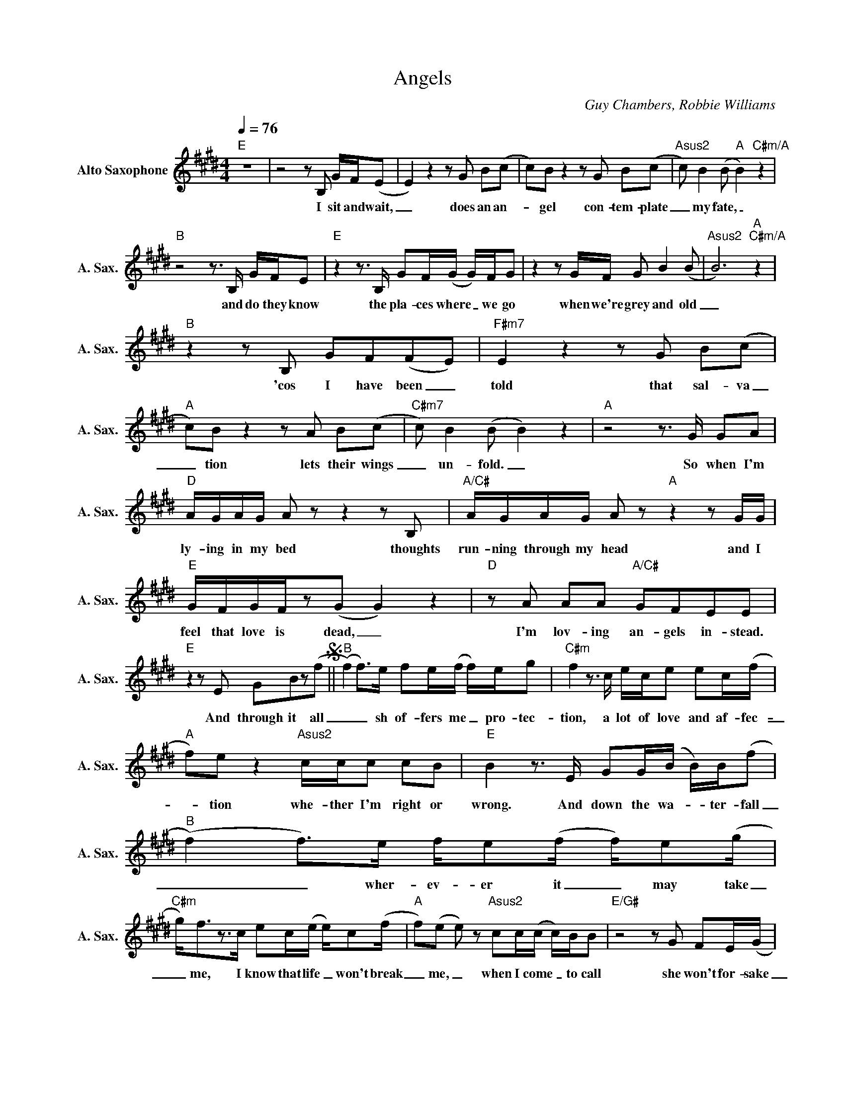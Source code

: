 X:1
T:Angels
C:Guy Chambers, Robbie Williams
Z:All Rights Reserved
L:1/8
Q:1/4=76
M:4/4
K:E
V:1 treble nm="Alto Saxophone" snm="A. Sax."
%%MIDI program 5
V:1
"E" z8 |z4zB, G/F/(E | E2)z2zG B(c | c)Bz2zG B(c |"Asus2" c) B2(B"A" B2)"C#m/A" z2 | %5
w: |I sit and wait,|_ does an an-|_ gel con- tem- plate|_ my fate, _|
"B"z4z>B, G/F/E |"E"z2z>B, GF/(G/ G/)F/G |z2zG/F/ G B2(B |"Asus2" B6)"A""C#m/A" z2 | %9
w: and do they know|the pla- ces where _ we go|when we're grey and old|_|
"B"z2zB, GF(FE) |"F#m7" E2z2zG B(c |"A" c)Bz2zA B(c |"C#m7" c) B2(B B2) z2 |"A"z4z>G GA | %14
w: 'cos I have been _|told that sal- va|_ tion lets their wings|_ un- fold. _|So when I'm|
"D" A/G/A/G/ Azz2zB, |"A/C#" A/G/A/G/ Az"A"z2zG/G/ |"E" G/F/G/F/z(G G2) z2 |"D"zA AA"A/C#" GFEE | %18
w: ly- ing in my bed thoughts|run- ning through my head and I|feel that love is dead, _|I'm lov- ing an- gels in- stead.|
"E"z2zE GBz(fS ||"B" (f2) f>)e fe/(f/ f/)e/g |"C#m" f2z>c e/c/e ec/(f/ | %21
w: And through it all|_ _ sh of- fers me _ pro- tec-|tion, a lot of love and af- fec-|
"A" f)e z2"Asus2" c/c/c cB |"E" B2z>E GG/(B/ B/)B/(f |"B" (f2) f>)e f/e(f/ f/)e(g/ | %24
w: _ tion whe- ther I'm right or|wrong. And down the wa- _ ter- fall|_ _ wher- ev- er it _ may take|
"C#m" g<)fz>c ec/(e/ e/)c(f/ |"A" f)(e e) z"Asus2" cc/(c/ c/)B/B |"E/G#"z4zG FE/(G/ | %27
w: _ me, I know that life _ won't break|_ me, _ when I come _ to call|she won't for- sake|
"F#m" G)(F F) z z4 |"D9"zA AA"A/C#" GFEOE |"E" z8 ||zG/F/ G/F/(E E) z GB/(c/ | c) B2(B B2)zE/(F/ | %32
w: _ me, _|I'm lov- ing an- gels in- stead||When I'm feel- ing weak _ and my pain|_ walks down _ a one|
"Asus2" F) G2E"A" z4"C#m/A" |"B"z4z>B, G/F/E |"E"z4zG B(c | c) B2(B B)BB(F | %36
w: _ way street,|I look a- bove|and I know|_ I'll al- _ ways be blessed|
"Asus2" F) G2(E"A" E2)"C#m/A" z2 |"B"z4z2z>B, |"D" A/G/A/G/ (A2 A)zz/A/A | %39
w: _ with love, _|and|as the feel- ing grows _ she brings|
"A/C#" AA/G/ A2"A"z2z>B, |"E" G/G/G G2 z4 |"D9"zA AA"A/C#" GFEE |"E"z2zE G B2(fSO ||"E" z8) |: %44
w: flesh to my bones and|when love is dead,|I'm lov- ing an- gels in- stead.|And throug is all||
"Bm" z8 |"F#m/A" z8 |"E" z8 | z8 |"Bm" z8 |"F#m/A" z8 |1"E" z8 | z8 |2z2"E/G#"zE GBz(f | %53
w: ||||||||And through it all|
"B" (f2) f>)e fe/(f/ f/)e/g ||"C#m" f2z>c e/c/e ec/(f/ |"A" f)e z2"Asus2" e/e/e ee | %56
w: _ _ she of- fers me _ pro- tec-|tion, a lot of love and af- fec-|_ tion whe- ther I'm right or|
"E" B2z>E GG/(B/ B/)B/(f |"B" (f2) f>)e f/ef/z/b(g/ |"C#m" g)fz>c ec/(e/ e/)c(f/ | %59
w: wrong. And down the wa- ter- fall _|_ _ wher- ev- er * may take|_ me, I know that life won't break _|
"A" f)(e e) z"Asus2" cc/c/z/B/B |"E/G#"z4zG FE/(G/ |"F#m" G) F2 z z4 |"D9"zA AA"A/C#" GFEE | %63
w: _ me, _ when I come to call|she won't for- sake|_ me,|I'm lov- ing an- gels in- stead.|
"E" !fermata!z8 |] %64
w: |

